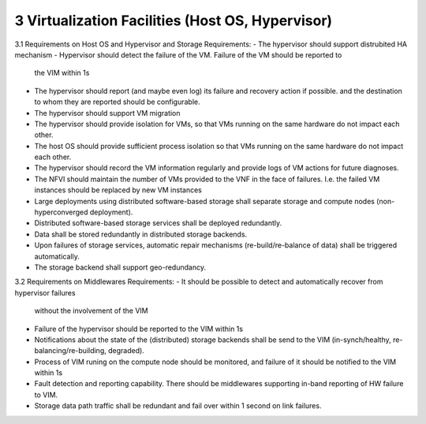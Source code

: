 3  Virtualization Facilities (Host OS, Hypervisor)
====================================================

3.1 Requirements on Host OS and Hypervisor and Storage
Requirements:
- The hypervisor should support distrubited HA mechanism
- Hypervisor should detect the failure of the VM. Failure of the VM should be reported to
  the VIM within 1s
- The hypervisor should report (and maybe even log) its failure and recovery action
  if possible.
  and the destination to whom they are reported should be configurable.
- The hypervisor should support VM migration
- The hypervisor should provide isolation for VMs, so that VMs running on the same
  hardware do not impact each other.
- The host OS should provide sufficient process isolation so that VMs running on
  the same hardware do not impact each other.
- The hypervisor should record the VM information regularly and provide logs of
  VM actions for future diagnoses.
- The NFVI should maintain the number of VMs provided to the VNF in the face of failures.
  I.e. the failed VM instances should be replaced by new VM instances
- Large deployments using distributed software-based storage shall separate storage and
  compute nodes (non-hyperconverged deployment).
- Distributed software-based storage services shall be deployed redundantly.
- Data shall be stored redundantly in distributed storage backends.
- Upon failures of storage services, automatic repair mechanisms (re-build/re-balance of
  data) shall be triggered automatically.
- The storage backend shall support geo-redundancy.
3.2 Requirements on Middlewares
Requirements:
- It should be possible to detect and automatically recover from hypervisor failures
  without the involvement of the VIM
- Failure of the hypervisor should be reported to the VIM within 1s
- Notifications about the state of the (distributed) storage backends shall be send to the
  VIM (in-synch/healthy, re-balancing/re-building, degraded).
- Process of VIM runing on the compute node should be monitored, and failure of it should
  be notified to the VIM within 1s
- Fault detection and reporting capability. There should be middlewares supporting in-band
  reporting of HW failure to VIM.
- Storage data path traffic shall be redundant and fail over within 1 second on link
  failures.